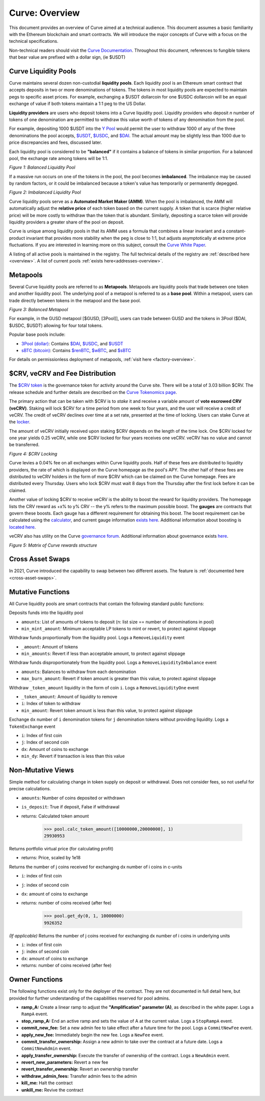 .. _curve-overview:

==================
Curve: Overview
==================

This document provides an overview of Curve aimed at a technical audience.  This document assumes a basic familiarity with the Ethereum blockchain and smart contracts.  We will introduce the major concepts of Curve with a focus on the technical specifications.

Non-technical readers should visit the `Curve Documentation <https://resources.curve.fi/>`_.  Throughout this document, references to fungible tokens that bear value are prefixed with a dollar sign, (ie $USDT)



Curve Liquidity Pools
=====================

Curve maintains several dozen non-custodial **liquidity pools**.  Each liquidity pool is an Ethereum smart contract that accepts deposits in two or more denominations of tokens.  The tokens in most liquidity pools are expected to maintain pegs to specific asset prices.  For example, exchanging a $USDT dollarcoin for one $USDC dollarcoin will be an equal exchange of value if both tokens maintain a 1:1 peg to the US Dollar.

**Liquidity providers** are users who deposit tokens into a Curve liquidity pool.  Liquidity providers who deposit *n* number of tokens of one denomination are permitted to withdraw this value worth of tokens of any denomination from the pool.

For example, depositing 1000 $USDT into the `Y Pool <https://www.curve.fi/3pool>`_ would permit the user to withdraw 1000 of any of the three denominations the pool accepts, `$USDT <https://etherscan.io/address/0xdAC17F958D2ee523a2206206994597C13D831ec7>`_, `$USDC <https://etherscan.io/address/0xA0b86991c6218b36c1d19D4a2e9Eb0cE3606eB48>`_, and `$DAI <https://etherscan.io/address/0x6B175474E89094C44Da98b954EedeAC495271d0F>`_.  The actual amount may be slightly less than 1000 due to price discrepancies and fees, discussed later.

Each liquidity pool is considered to be **"balanced"** if it contains a balance of tokens in similar proportion.  For a balanced pool, the exchange rate among tokens will be 1:1.

.. image:: images/1-Balanced-Liquidity-Pool.png

*Figure 1: Balanced Liquidity Pool*


If a massive run occurs on one of the tokens in the pool, the pool becomes **imbalanced**.  The imbalance may be caused by random factors, or it could be imbalanced because a token's value has temporarily or permanently depegged.

.. image:: images/2-Imbalanced-Liquidity-Pool.png

*Figure 2: Imbalanced Liquidity Pool*

Curve liquidity pools serve as a **Automated Market Maker (AMM)**.   When the pool is imbalanced, the AMM will automatically adjust the **relative price** of each token based on the current supply.  A token that is scarce (higher relative price) will be more costly to withdraw than the token that is abundant.  Similarly, depositing a scarce token will provide liquidity providers a greater share of the pool on deposit.

Curve is unique among liquidity pools in that its AMM uses a formula that combines a linear invariant and a constant-product invariant that provides more stability when the peg is close to 1:1, but adjusts asymptotically at extreme price fluctuations.  If you are interested in learning more on this subject, consult the `Curve White Paper <https://www.curve.fi/stableswap-paper.pdf>`_.

A listing of all active pools is maintained in the registry.  The full technical details of the registry are :ref:`described here <overview>`.  A list of current pools :ref:`exists here<addresses-overview>`.


Metapools
=====================
Several Curve liquidity pools are referred to as **Metapools**.  Metapools are liquidity pools that trade between one token and another liquidity pool.  The underlying pool of a metapool is referred to as a **base pool**.  Within a metapool, users can trade directly between tokens in the metapool and the base pool.


.. image:: images/3-Balanced-Metapool.png

*Figure 3: Balanced Metapool*

For example, in the GUSD metapool [$GUSD, [3Pool]], users can trade between GUSD and the tokens in 3Pool ($DAI, $USDC, $USDT) allowing for four total tokens.

Popular base pools include:

- `3Pool (dollar) <https://curve.fi/3pool>`_: Contains `$DAI <https://etherscan.io/address/0x6B175474E89094C44Da98b954EedeAC495271d0F>`_, `$USDC <https://etherscan.io/address/0xA0b86991c6218b36c1d19D4a2e9Eb0cE3606eB48>`_, and `$USDT <https://etherscan.io/address/0xdAC17F958D2ee523a2206206994597C13D831ec7>`_
- `sBTC (bitcoin) <https://curve.fi/sbtc>`_: Contains `$renBTC <https://etherscan.io/address/0xEB4C2781e4ebA804CE9a9803C67d0893436bB27D>`_, `$wBTC <https://etherscan.io/address/0x2260FAC5E5542a773Aa44fBCfeDf7C193bc2C599>`_, and `$sBTC <https://etherscan.io/address/0xfE18be6b3Bd88A2D2A7f928d00292E7a9963CfC6>`_

For details on permissionless deployment of metapools, :ref:`visit here <factory-overview>`.

$CRV, veCRV and Fee Distribution
==========================================
The `$CRV token <https://etherscan.io/token/0xD533a949740bb3306d119CC777fa900bA034cd52>`_ is the governance token for activity around the Curve site.  There will be a total of 3.03 billion $CRV.  The release schedule and further details are described on the `Curve Tokenomics page <https://resources.curve.fi/base-features/understanding-tokenomics>`_.

The primary action that can be taken with $CRV is to *stake* it and receive a variable amount of **vote escrowed CRV (veCRV)**.  Staking will lock $CRV for a time period from one week to four years, and the user will receive a credit of veCRV.  The credit of veCRV declines over time at a set rate, presented at the time of locking.  Users can stake Curve at the `locker <https://dao.curve.fi/locker>`_.

The amount of veCRV initially received upon staking $CRV depends on the length of the time lock.  One $CRV locked for one year yields 0.25 veCRV, while one $CRV locked for four years receives one veCRV.  veCRV has no value and cannot be transferred.

.. image:: images/4-Curve-Locking.png

*Figure 4: $CRV Locking*

Curve levies a 0.04% fee on all exchanges within Curve liquidity pools.  Half of these fees are distributed to liquidity providers, the rate of which is displayed on the Curve homepage as the pool's APY.  The other half of these fees are distributed to veCRV holders in the form of more $CRV which can be claimed on the Curve homepage.  Fees are distributed every Thursday.  Users who lock $CRV must wait 8 days from the Thursday after the first lock before it can be claimed.

Another value of locking $CRV to receive veCRV is the ability to boost the reward for liquidity providers.  The homepage lists the CRV reward as +x% to y% CRV -- the y% refers to the maximum possible boost.  The **gauges** are contracts that govern these boosts.  Each gauge has a different requirement for obtaining this boost.  The boost requirement can be calculated using the `calculator <https://dao.curve.fi/minter/calc>`_, and current gauge information `exists here <https://dao.curve.fi/minter/gauges>`_.  Additional information about boosting is `located here <https://resources.curve.fi/guides/boosting-your-crv-rewards>`_.

veCRV also has utility on the Curve `governance forum <https://gov.curve.fi>`_.  Additional information about governance exists `here <https://resources.curve.fi/base-features/understanding-voting>`_.

.. image:: https://gblobscdn.gitbook.com/assets%2F-MFA0rQI3SzfbVFgp3Ic%2F-MT5dNbeDEngQ7_tEymQ%2F-MT5dRWFpub2GezqLodd%2Fimage.png?alt=media&token=23e9f550-db0c-4357-a317-a6f21a36eb58

*Figure 5: Matrix of Curve rewards structure*


Cross Asset Swaps
=====================
In 2021, Curve introduced the capability to swap between two different assets.  The feature is :ref:`documented here <cross-asset-swaps>`.


Mutative Functions
====================
All Curve liquidity pools are smart contracts that contain the following standard public functions:

.. py:function:: add_liquidity(amounts: uint256[n], min_mint_amount: uint256)

Deposits funds into the liquidity pool

- ``amounts``: List of amounts of tokens to deposit (n: list size == number of denominations in pool)
- ``min_mint_amount``: Minimum acceptable LP tokens to mint or revert, to protect against slippage

.. py:function:: remove_liquidity(_amount: uint256, min_amounts: uint256[n])

Withdraw funds proportionally from the liquidity pool.  Logs a ``RemoveLiquidity`` event

- ``_amount``: Amount of tokens
- ``min_amounts``: Revert if less than acceptable amount, to protect against slippage

.. py:function:: remove_liquidity_imbalance(amounts: uint256[n], max_burn_amount: uint256)

Withdraw funds disproportionately from the liquidity pool.  Logs a ``RemoveLiquidityImbalance`` event

- ``amounts``: Balances to withdraw from each denomination
- ``max_burn_amount``: Revert if token amount is greater than this value, to protect against slippage

.. py:function:: remove_liquidity_one_coin(_token_amount: uint256, i: uint256, min_amount: uint256)

Withdraw ``_token_amount`` liquidity in the form of coin ``i``.  Logs a ``RemoveLiquidityOne`` event

- ``_token_amount``: Amount of liquidity to remove
- ``i``: Index of token to withdraw
- ``min_amount``: Revert token amount is less than this value, to protect against slippage

.. py:function:: exchange(i: uint256, j: uint256, dx: uint256, min_dy: uint256)

Exchange ``dx`` number of ``i`` denomination tokens for ``j`` denomination tokens without providing liquidity.  Logs a ``TokenExchange`` event

- ``i``: Index of first coin
- ``j``: Index of second coin
- ``dx``: Amount of coins to exchange
- ``min_dy``: Revert if transaction is less than this value

Non-Mutative Views
====================

.. py:function:: calc_token_amount(amounts uint256[n], is_deposit: bool) -> uint256

Simple method for calculating change in token supply on deposit or withdrawal.  Does not consider fees, so not useful for precise calculations.

- ``amounts``: Number of coins deposited or withdrawn
- ``is_deposit``: True if deposit, False if withdrawal
- returns: Calculated token amount

    .. code-block:: python

        >>> pool.calc_token_amount([10000000,20000000], 1)
        29930953

.. py:function:: get_virtual_price() -> uint256

Returns portfolio virtual price (for calculating profit)

- returns: Price, scaled by 1e18

.. py:function:: get_dy(i: uint256, j: uint256, dx: uint256) -> uint256

Returns the number of j coins received for exchanging dx number of i coins in c-units

- ``i``: index of first coin
- ``j``: index of second coin
- ``dx``: amount of coins to exchange
- returns: number of coins received (after fee)

        >>> pool.get_dy(0, 1, 10000000)
        9926352


.. py:function:: get_dy_underlying(i: uint256, j: uint256, dx: uint256) -> uint256

*(If applicable)* Returns the number of j coins received for exchanging dx number of i coins in underlying units

- ``i``: index of first coin
- ``j``: index of second coin
- ``dx``: amount of coins to exchange
- returns: number of coins received (after fee)

Owner Functions
=====================
The following functions exist only for the deployer of the contract.  They are not documented in full detail here, but provided for further understanding of the capabilities reserved for pool admins.

- **ramp_A:** Create a linear ramp to adjust the **"Amplification" parameter (A)**, as described in the white paper.  Logs a ``RampA`` event.
- **stop_ramp_A:** End an active ramp and sets the value of A at the current value.  Logs a ``StopRampA`` event.
- **commit_new_fee:** Set a new admin fee to take effect after a future time for the pool.  Logs a ``CommitNewFee`` event.
- **apply_new_fee:** Immediately begin the new fee.  Logs a ``NewFee`` event.
- **commit_transfer_ownership:** Assign a new admin to take over the contract at a future date.  Logs a ``CommitNewAdmin`` event.
- **apply_transfer_ownership:** Execute the transfer of ownership of the contract.  Logs a ``NewAdmin`` event.
- **revert_new_parameters:** Revert a new fee
- **revert_transfer_ownership:** Revert an ownership transfer
- **withdraw_admin_fees:** Transfer admin fees to the admin
- **kill_me:** Halt the contract
- **unkill_me:** Revive the contract


